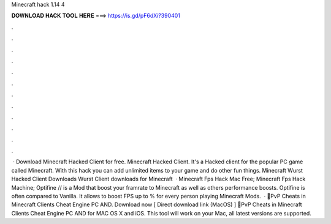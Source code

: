 Minecraft hack 1.14 4

𝐃𝐎𝐖𝐍𝐋𝐎𝐀𝐃 𝐇𝐀𝐂𝐊 𝐓𝐎𝐎𝐋 𝐇𝐄𝐑𝐄 ===> https://is.gd/pF6dXi?390401

.

.

.

.

.

.

.

.

.

.

.

.

 · Download Minecraft Hacked Client for free. Minecraft Hacked Client. It's a Hacked client for the popular PC game called Minecraft. With this hack you can add unlimited items to your game and do other fun things. Minecraft Wurst Hacked Client Downloads Wurst Client downloads for Minecraft   · Minecraft Fps Hack Mac Free; Minecraft Fps Hack Machine; Optifine // is a Mod that boost your framrate to Minecraft as well as others performance boosts. Optifine is often compared to Vanilla. It allows to boost FPS up to % for every person playing Minecraft Mods.  · 💎PvP Cheats in Minecraft Clients Cheat Engine PC AND. Download now [ Direct download link (MacOS) ] 💎PvP Cheats in Minecraft Clients Cheat Engine PC AND for MAC OS X and iOS. This tool will work on your Mac, all latest versions are supported.
